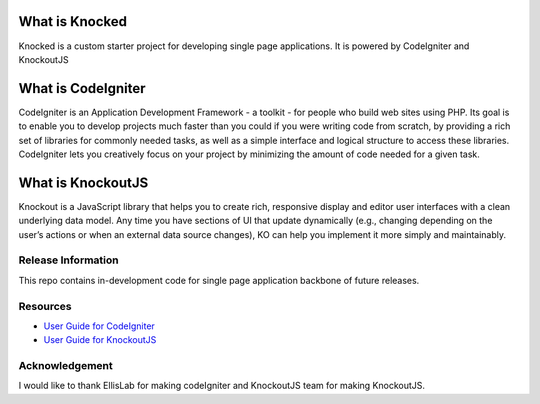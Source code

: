 ###################
What is Knocked
###################

Knocked is a custom starter project for developing single page applications. It is powered by CodeIgniter and KnockoutJS

###################
What is CodeIgniter
###################

CodeIgniter is an Application Development Framework - a toolkit - for people
who build web sites using PHP. Its goal is to enable you to develop projects
much faster than you could if you were writing code from scratch, by providing
a rich set of libraries for commonly needed tasks, as well as a simple
interface and logical structure to access these libraries. CodeIgniter lets
you creatively focus on your project by minimizing the amount of code needed
for a given task.

###################
What is KnockoutJS
###################

Knockout is a JavaScript library that helps you to create rich, responsive display and editor user interfaces with a clean underlying data model.
Any time you have sections of UI that update dynamically (e.g., changing depending on the user’s actions or when an external data source changes),
KO can help you implement it more simply and maintainably.

*******************
Release Information
*******************

This repo contains in-development code for single page application backbone of future releases. 

*********
Resources
*********

-  `User Guide for CodeIgniter <http://www.codeigniter.com/docs>`_
-  `User Guide for KnockoutJS <http://knockoutjs.com/documentation/introduction.html>`_

***************
Acknowledgement
***************

I would like to thank EllisLab for making codeIgniter and KnockoutJS team for making KnockoutJS.